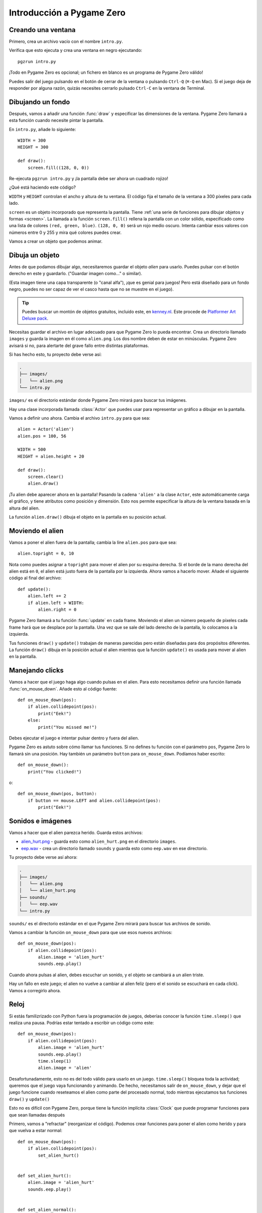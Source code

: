 Introducción a Pygame Zero
==========================

.. highlight:: python
    :linenothreshold: 5

Creando una ventana
-------------------

Primero, crea un archivo vacío con el nombre ``intro.py``.

Verifica que esto ejecuta y crea una ventana en negro ejecutando::

    pgzrun intro.py

¡Todo en Pygame Zero es opcional; un fichero en blanco es un programa de Pygame
Zero válido!

Puedes salir del juego pulsando en el botón de cerrar de la ventana o pulsando
``Ctrl-Q`` (``⌘-Q`` en Mac). Si el juego deja de responder por alguna razón,
quizás necesites cerrarlo pulsado ``Ctrl-C`` en la ventana de Terminal.


Dibujando un fondo
------------------

Después, vamos a añadir una función :func:`draw` y especificar las dimensiones
de la ventana. Pygame Zero llamará a esta función cuando necesite pintar la
pantalla.

En ``intro.py``, añade lo siguiente::

    WIDTH = 300
    HEIGHT = 300

    def draw():
        screen.fill((128, 0, 0))

Re-ejecuta ``pgzrun intro.py`` y ¡la pantalla debe ser ahora un cuadrado rojizo!

¿Qué está haciendo este código?

``WIDTH`` y ``HEIGHT`` controlan el ancho y altura de tu ventana. El código fija
el tamaño de la ventana a 300 píxeles para cada lado.

.. Traducción: ¿Cuál es la traducción más exacta de 'sprite'?

``screen`` es un objeto incorporado que representa la pantalla. Tiene
:ref:`una serie de funciones para dibujar objetos y formas <screen>`. La llamada
a la función ``screen.fill()`` rellena la pantalla con un color sólido,
especificado como  una lista de colores ``(red, green, blue)``. ``(128, 0, 0)``
será un rojo medio oscuro. Intenta cambiar esos valores con números entre 0 y
255 y mira qué colores puedes crear.

Vamos a crear un objeto que podemos animar.

Dibuja un objeto
----------------

Antes de que podamos dibujar algo, necesitaremos guardar el objeto *alien* para
usarlo. Puedes pulsar con el botón derecho en este y guardarlo. ("Guardar imagen
como..." o similar).

.. image:: _static/alien.png

(Esta imagen tiene una capa transparente (o "canal alfa"), ¡que es genial para
juegos! Pero está diseñado para un fondo negro, puedes no ser capaz de ver el
casco hasta que no se muestre en el juego).

.. tip::
    
    Puedes buscar un montón de objetos gratuitos, incluido este, en `kenney.nl
    <https://kenney.nl/assets?q=2d>`_. Este procede de `Platformer Art Deluxe
    pack <https://kenney.nl/assets/platformer-art-deluxe>`_.

Necesitas guardar el archivo en lugar adecuado para que Pygame Zero lo pueda
encontrar. Crea un directorio llamado ``images`` y guarda la imagen en él como
``alien.png``. Los dos nombre deben de estar en minúsculas. Pygame Zero avisará
si no, para alertarte del grave fallo entre distintas plataformas.

Si has hecho esto, tu proyecto debe verse así:

.. code-block:: none

    .
    ├── images/
    │   └── alien.png
    └── intro.py

``images/`` es el directorio estándar donde Pygame Zero mirará para buscar tus
imágenes.

Hay una clase incorporada llamada :class:`Actor` que puedes usar para
representar un gráfico a dibujar en la pantalla.

Vamos a definir uno ahora. Cambia el archivo ``intro.py`` para que sea::

    alien = Actor('alien')
    alien.pos = 100, 56

    WIDTH = 500
    HEIGHT = alien.height + 20

    def draw():
        screen.clear()
        alien.draw()

¡Tu alien debe aparecer ahora en la pantalla! Pasando la cadena ``'alien'`` a la
clase ``Actor``, este automáticamente carga el gráfico, y tiene atributos como
posición y dimensión. Esto nos permite especificar la altura de la ventana
basada en la altura del alien.

La función ``alien.draw()`` dibuja el objeto en la pantalla en su posición
actual.

Moviendo el alien
-----------------

Vamos a poner el alien fuera de la pantalla; cambia la líne ``alien.pos`` para
que sea::

    alien.topright = 0, 10

Nota como puedes asignar a ``topright`` para mover el alien por su esquina
derecha. Si el borde de la mano derecha del alien está en ``0``, el alien está
justo fuera de la pantalla por la izquierda. Ahora vamos a hacerlo mover. Añade
el siguiente código al final del archivo::

    def update():
        alien.left += 2
        if alien.left > WIDTH:
            alien.right = 0

Pygame Zero llamará a tu función :func:`update` en cada frame. Moviendo el alien
un número pequeño de píxeles cada frame hará que se desplace por la pantalla.
Una vez que se sale del lado derecho de la pantalla, lo colocamos a la izquierda.

Tus funciones ``draw()`` y ``update()`` trabajan de maneras parecidas pero están
diseñadas para dos propósitos diferentes. La función ``draw()`` dibuja en la
posición actual el alien mientras que la función ``update()`` es usada para 
mover al alien en la pantalla.


Manejando clicks
----------------

Vamos a hacer que el juego haga algo cuando pulsas en el alien. Para esto 
necesitamos definir una función llamada :func:`on_mouse_down`. Añade esto al 
código fuente::

    def on_mouse_down(pos):
        if alien.collidepoint(pos):
            print("Eek!")
        else:
            print("You missed me!")

Debes ejecutar el juego e intentar pulsar dentro y fuera del alien.

Pygame Zero es astuto sobre cómo llamar tus funciones. Si no defines tu función
con el parámetro ``pos``, Pygame Zero lo llamará sin una posición. Hay también 
un parámetro ``button`` para ``on_mouse_down``. Podíamos haber escrito::

    def on_mouse_down():
        print("You clicked!")

o::

    def on_mouse_down(pos, button):
        if button == mouse.LEFT and alien.collidepoint(pos):
            print("Eek!")



Sonidos e imágenes
------------------

Vamos a hacer que el alien parezca herido. Guarda estos archivos:

* `alien_hurt.png <_static/alien_hurt.png>`_ - guarda esto como 
  ``alien_hurt.png`` en el directorio ``images``.
* `eep.wav <_static/eep.wav>`_ - crea un directorio llamado ``sounds`` y guarda 
  esto como ``eep.wav`` en ese directorio.

Tu proyecto debe verse así ahora:

.. code-block:: none

    .
    ├── images/
    │   └── alien.png
    │   └── alien_hurt.png
    ├── sounds/
    │   └── eep.wav
    └── intro.py

``sounds/`` es el directorio estándar en el que Pygame Zero mirará para buscar 
tus archivos de sonido.

Vamos a cambiar la función ``on_mouse_down`` para que use esos nuevos archivos::

    def on_mouse_down(pos):
        if alien.collidepoint(pos):
            alien.image = 'alien_hurt'
            sounds.eep.play()

Cuando ahora pulsas al alien, debes escuchar un sonido, y el objeto se cambiará 
a un alien triste.

Hay un fallo en este juego; el alien no vuelve a cambiar al alien feliz (pero 
el el sonido se escuchará en cada click). Vamos a corregirlo ahora.


Reloj
-----

Si estás familizrizado con Python fuera la programación de juegos, deberías 
conocer la función ``time.sleep()`` que realiza una pausa. Podrías estar 
tentado a escribir un código como este::

    def on_mouse_down(pos):
        if alien.collidepoint(pos):
            alien.image = 'alien_hurt'
            sounds.eep.play()
            time.sleep(1)
            alien.image = 'alien'

Desafortunadamente, esto no es del todo válido para usarlo en un juego. 
``time.sleep()`` bloquea toda la actividad; queremos que el juego vaya 
funcionando y animando. De hecho, necesitamos salir de ``on_mouse_down``, y 
dejar que el juego funcione cuando reseteamos el alien como parte del procesado 
normal, todo mientras ejecutamos tus funciones ``draw()`` y ``update()``

Esto no es difícil con Pygame Zero, porque tiene la función implícita 
:class:`Clock` que puede programar funciones para que sean llamadas después

Primero, vamos a "refractar" (reorganizar el código). Podemos crear funciones 
para poner el alien como herido y para que vuelva a estar normal::

    def on_mouse_down(pos):
        if alien.collidepoint(pos):
            set_alien_hurt()


    def set_alien_hurt():
        alien.image = 'alien_hurt'
        sounds.eep.play()


    def set_alien_normal():
        alien.image = 'alien'

Esto no va a haver nada diferente todavía. ``set_alien_normal()`` no será 
llamado. Pero vamos a cambiar ``set_alien_hurt()`` para usar el reloj, para que
``set_alien_normal()`` sea llamado un poco después::

    def set_alien_hurt():
        alien.image = 'alien_hurt'
        sounds.eep.play()
        clock.schedule_unique(set_alien_normal, 0.5)

``clock.schedule_unique()`` hará que ``set_alien_normal()`` sea llamado ``0,5`` 
segundos después. ``schedule_unique()`` también previene que la misma función 
sea llamada más de una vez, como cuando pulsas muy rápido.

Inténtalo, y verás el alien volver a estar normal después de 0,5 segundos. 
Intenta pulsar rápidamente y comprueba que el alien no vuelve estar normal 
después de 0,5 segundos después del primer click.

``clock.schedule_unique()`` acepta tanto enteros y números decimales para el 
intervalo de tiempo. En el tutorial estamos usando números decimales para 
mostrarlo, pero siéntete libre de usar ambos para ver las diferencias y efectos 
de distintos valores.


Resumen
-------

Hemos visto como cargar y dibujar objetos, tocar sonidos, manejar eventos de 
entrada, y usar el reloj interno.

Quizás quieras expandir el juego para mantener una puntuación, o hacer que el 
alien se mueva más erráticamente.

Hay muchas más características hechas para hacer Pygame Zero fácil de usar. 
Compruébalo en :doc:`los objetos internos <builtins>` para aprender cómo usar 
el resto de la API.
